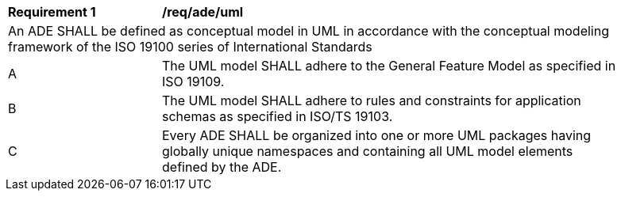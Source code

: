 [[req_ade_uml]]
[width="90%",cols="2,6"]
|===
^|*Requirement  {counter:req-id}* |*/req/ade/uml* 
2+|An ADE SHALL be defined as conceptual model in UML in accordance with the conceptual modeling framework of the ISO 19100 series of International Standards
^|A |The UML model SHALL adhere to the General Feature Model as specified in ISO 19109. 
^|B |The UML model SHALL adhere to rules and constraints for application schemas as specified in ISO/TS 19103. 
^|C |Every ADE SHALL be organized into one or more UML packages having globally unique namespaces and containing all UML model elements defined by the ADE. 
|===
